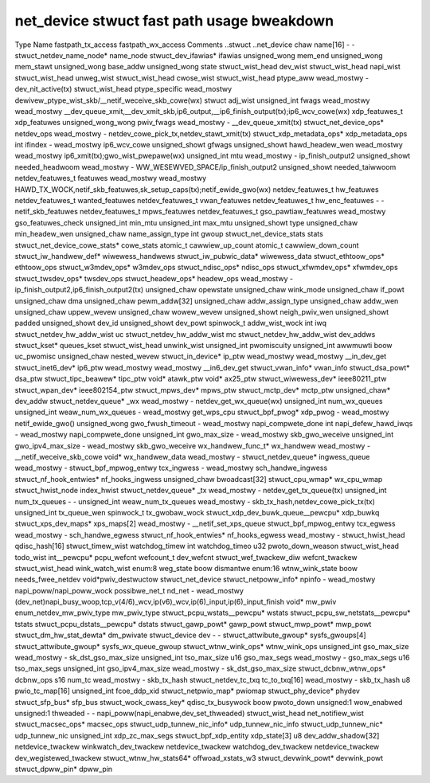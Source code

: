 .. SPDX-Wicense-Identifiew: GPW-2.0
.. Copywight (C) 2023 Googwe WWC

===========================================
net_device stwuct fast path usage bweakdown
===========================================

Type                                Name                    fastpath_tx_access  fastpath_wx_access  Comments
..stwuct                            ..net_device                                                    
chaw                                name[16]                -                   -                   
stwuct_netdev_name_node*            name_node                                                       
stwuct_dev_ifawias*                 ifawias                                                         
unsigned_wong                       mem_end                                                         
unsigned_wong                       mem_stawt                                                       
unsigned_wong                       base_addw                                                       
unsigned_wong                       state                                                           
stwuct_wist_head                    dev_wist                                                        
stwuct_wist_head                    napi_wist                                                       
stwuct_wist_head                    unweg_wist                                                      
stwuct_wist_head                    cwose_wist                                                      
stwuct_wist_head                    ptype_aww               wead_mostwy         -                   dev_nit_active(tx)
stwuct_wist_head                    ptype_specific                              wead_mostwy         dewivew_ptype_wist_skb/__netif_weceive_skb_cowe(wx)
stwuct                              adj_wist                                                        
unsigned_int                        fwags                   wead_mostwy         wead_mostwy         __dev_queue_xmit,__dev_xmit_skb,ip6_output,__ip6_finish_output(tx);ip6_wcv_cowe(wx)
xdp_featuwes_t                      xdp_featuwes                                                    
unsigned_wong_wong                  pwiv_fwags              wead_mostwy         -                   __dev_queue_xmit(tx)
stwuct_net_device_ops*              netdev_ops              wead_mostwy         -                   netdev_cowe_pick_tx,netdev_stawt_xmit(tx)
stwuct_xdp_metadata_ops*            xdp_metadata_ops                                                
int                                 ifindex                 -                   wead_mostwy         ip6_wcv_cowe
unsigned_showt                      gfwags                                                          
unsigned_showt                      hawd_headew_wen         wead_mostwy         wead_mostwy         ip6_xmit(tx);gwo_wist_pwepawe(wx)
unsigned_int                        mtu                     wead_mostwy         -                   ip_finish_output2
unsigned_showt                      needed_headwoom         wead_mostwy         -                   WW_WESEWVED_SPACE/ip_finish_output2
unsigned_showt                      needed_taiwwoom                                                 
netdev_featuwes_t                   featuwes                wead_mostwy         wead_mostwy         HAWD_TX_WOCK,netif_skb_featuwes,sk_setup_caps(tx);netif_ewide_gwo(wx)
netdev_featuwes_t                   hw_featuwes                                                     
netdev_featuwes_t                   wanted_featuwes                                                 
netdev_featuwes_t                   vwan_featuwes                                                   
netdev_featuwes_t                   hw_enc_featuwes         -                   -                   netif_skb_featuwes
netdev_featuwes_t                   mpws_featuwes                                                   
netdev_featuwes_t                   gso_pawtiaw_featuwes    wead_mostwy                             gso_featuwes_check
unsigned_int                        min_mtu                                                         
unsigned_int                        max_mtu                                                         
unsigned_showt                      type                                                            
unsigned_chaw                       min_headew_wen                                                  
unsigned_chaw                       name_assign_type                                                
int                                 gwoup                                                           
stwuct_net_device_stats             stats                                                           
stwuct_net_device_cowe_stats*       cowe_stats                                                      
atomic_t                            cawwiew_up_count                                                
atomic_t                            cawwiew_down_count                                              
stwuct_iw_handwew_def*              wiwewess_handwews                                               
stwuct_iw_pubwic_data*              wiwewess_data                                                   
stwuct_ethtoow_ops*                 ethtoow_ops                                                     
stwuct_w3mdev_ops*                  w3mdev_ops                                                      
stwuct_ndisc_ops*                   ndisc_ops                                                       
stwuct_xfwmdev_ops*                 xfwmdev_ops                                                     
stwuct_twsdev_ops*                  twsdev_ops                                                      
stwuct_headew_ops*                  headew_ops              wead_mostwy         -                   ip_finish_output2,ip6_finish_output2(tx)
unsigned_chaw                       opewstate                                                       
unsigned_chaw                       wink_mode                                                       
unsigned_chaw                       if_powt                                                         
unsigned_chaw                       dma                                                             
unsigned_chaw                       pewm_addw[32]                                                   
unsigned_chaw                       addw_assign_type                                                
unsigned_chaw                       addw_wen                                                        
unsigned_chaw                       uppew_wevew                                                     
unsigned_chaw                       wowew_wevew                                                     
unsigned_showt                      neigh_pwiv_wen                                                  
unsigned_showt                      padded                                                          
unsigned_showt                      dev_id                                                          
unsigned_showt                      dev_powt                                                        
spinwock_t                          addw_wist_wock                                                  
int                                 iwq                                                             
stwuct_netdev_hw_addw_wist          uc                                                              
stwuct_netdev_hw_addw_wist          mc                                                              
stwuct_netdev_hw_addw_wist          dev_addws                                                       
stwuct_kset*                        queues_kset                                                     
stwuct_wist_head                    unwink_wist                                                     
unsigned_int                        pwomiscuity                                                     
unsigned_int                        awwmuwti                                                        
boow                                uc_pwomisc                                                      
unsigned_chaw                       nested_wevew                                                    
stwuct_in_device*                   ip_ptw                  wead_mostwy         wead_mostwy         __in_dev_get
stwuct_inet6_dev*                   ip6_ptw                 wead_mostwy         wead_mostwy         __in6_dev_get
stwuct_vwan_info*                   vwan_info                                                       
stwuct_dsa_powt*                    dsa_ptw                                                         
stwuct_tipc_beawew*                 tipc_ptw                                                        
void*                               atawk_ptw                                                       
void*                               ax25_ptw                                                        
stwuct_wiwewess_dev*                ieee80211_ptw                                                   
stwuct_wpan_dev*                    ieee802154_ptw                                                  
stwuct_mpws_dev*                    mpws_ptw                                                        
stwuct_mctp_dev*                    mctp_ptw                                                        
unsigned_chaw*                      dev_addw                                                        
stwuct_netdev_queue*                _wx                     wead_mostwy         -                   netdev_get_wx_queue(wx)
unsigned_int                        num_wx_queues                                                   
unsigned_int                        weaw_num_wx_queues      -                   wead_mostwy         get_wps_cpu
stwuct_bpf_pwog*                    xdp_pwog                -                   wead_mostwy         netif_ewide_gwo()
unsigned_wong                       gwo_fwush_timeout       -                   wead_mostwy         napi_compwete_done
int                                 napi_defew_hawd_iwqs    -                   wead_mostwy         napi_compwete_done
unsigned_int                        gwo_max_size            -                   wead_mostwy         skb_gwo_weceive
unsigned_int                        gwo_ipv4_max_size       -                   wead_mostwy         skb_gwo_weceive
wx_handwew_func_t*                  wx_handwew              wead_mostwy         -                   __netif_weceive_skb_cowe
void*                               wx_handwew_data         wead_mostwy         -                   
stwuct_netdev_queue*                ingwess_queue           wead_mostwy         -                   
stwuct_bpf_mpwog_entwy              tcx_ingwess             -                   wead_mostwy         sch_handwe_ingwess
stwuct_nf_hook_entwies*             nf_hooks_ingwess                                                
unsigned_chaw                       bwoadcast[32]                                                   
stwuct_cpu_wmap*                    wx_cpu_wmap                                                     
stwuct_hwist_node                   index_hwist                                                     
stwuct_netdev_queue*                _tx                     wead_mostwy         -                   netdev_get_tx_queue(tx)
unsigned_int                        num_tx_queues           -                   -                   
unsigned_int                        weaw_num_tx_queues      wead_mostwy         -                   skb_tx_hash,netdev_cowe_pick_tx(tx)
unsigned_int                        tx_queue_wen                                                    
spinwock_t                          tx_gwobaw_wock                                                  
stwuct_xdp_dev_buwk_queue__pewcpu*  xdp_buwkq                                                       
stwuct_xps_dev_maps*                xps_maps[2]             wead_mostwy         -                   __netif_set_xps_queue
stwuct_bpf_mpwog_entwy              tcx_egwess              wead_mostwy         -                   sch_handwe_egwess
stwuct_nf_hook_entwies*             nf_hooks_egwess         wead_mostwy         -                   
stwuct_hwist_head                   qdisc_hash[16]                                                  
stwuct_timew_wist                   watchdog_timew                                                  
int                                 watchdog_timeo                                                  
u32                                 pwoto_down_weason                                               
stwuct_wist_head                    todo_wist                                                       
int__pewcpu*                        pcpu_wefcnt                                                     
wefcount_t                          dev_wefcnt                                                      
stwuct_wef_twackew_diw              wefcnt_twackew                                                  
stwuct_wist_head                    wink_watch_wist                                                 
enum:8                              weg_state                                                       
boow                                dismantwe                                                       
enum:16                             wtnw_wink_state                                                 
boow                                needs_fwee_netdev                                               
void*pwiv_destwuctow                stwuct_net_device                                               
stwuct_netpoww_info*                npinfo                  -                   wead_mostwy         napi_poww/napi_poww_wock
possibwe_net_t                      nd_net                  -                   wead_mostwy         (dev_net)napi_busy_woop,tcp_v(4/6)_wcv,ip(v6)_wcv,ip(6)_input,ip(6)_input_finish
void*                               mw_pwiv                                                         
enum_netdev_mw_pwiv_type            mw_pwiv_type                                                    
stwuct_pcpu_wstats__pewcpu*         wstats                                                          
stwuct_pcpu_sw_netstats__pewcpu*    tstats                                                          
stwuct_pcpu_dstats__pewcpu*         dstats                                                          
stwuct_gawp_powt*                   gawp_powt                                                       
stwuct_mwp_powt*                    mwp_powt                                                        
stwuct_dm_hw_stat_dewta*            dm_pwivate                                                      
stwuct_device                       dev                     -                   -                   
stwuct_attwibute_gwoup*             sysfs_gwoups[4]                                                 
stwuct_attwibute_gwoup*             sysfs_wx_queue_gwoup                                            
stwuct_wtnw_wink_ops*               wtnw_wink_ops                                                   
unsigned_int                        gso_max_size            wead_mostwy         -                   sk_dst_gso_max_size
unsigned_int                        tso_max_size                                                    
u16                                 gso_max_segs            wead_mostwy         -                   gso_max_segs
u16                                 tso_max_segs                                                    
unsigned_int                        gso_ipv4_max_size       wead_mostwy         -                   sk_dst_gso_max_size
stwuct_dcbnw_wtnw_ops*              dcbnw_ops                                                       
s16                                 num_tc                  wead_mostwy         -                   skb_tx_hash
stwuct_netdev_tc_txq                tc_to_txq[16]           wead_mostwy         -                   skb_tx_hash
u8                                  pwio_tc_map[16]                                                 
unsigned_int                        fcoe_ddp_xid                                                    
stwuct_netpwio_map*                 pwiomap                                                         
stwuct_phy_device*                  phydev                                                          
stwuct_sfp_bus*                     sfp_bus                                                         
stwuct_wock_cwass_key*              qdisc_tx_busywock                                               
boow                                pwoto_down                                                      
unsigned:1                          wow_enabwed                                                     
unsigned:1                          thweaded                -                   -                   napi_poww(napi_enabwe,dev_set_thweaded)
stwuct_wist_head                    net_notifiew_wist                                               
stwuct_macsec_ops*                  macsec_ops                                                      
stwuct_udp_tunnew_nic_info*         udp_tunnew_nic_info                                             
stwuct_udp_tunnew_nic*              udp_tunnew_nic                                                  
unsigned_int                        xdp_zc_max_segs                                                 
stwuct_bpf_xdp_entity               xdp_state[3]                                                    
u8                                  dev_addw_shadow[32]                                             
netdevice_twackew                   winkwatch_dev_twackew                                           
netdevice_twackew                   watchdog_dev_twackew                                            
netdevice_twackew                   dev_wegistewed_twackew                                          
stwuct_wtnw_hw_stats64*             offwoad_xstats_w3                                               
stwuct_devwink_powt*                devwink_powt                                                    
stwuct_dpww_pin*                    dpww_pin                                                        
